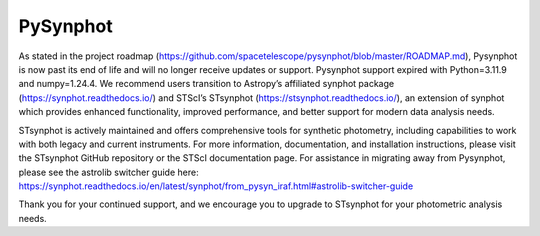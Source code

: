 PySynphot
=========

|ci| |docs| |codecov|

.. |docs| image:: https://readthedocs.org/projects/pysynphot/badge/?version=latest
    :alt: Documentation Status
    :scale: 100%
    :target: https://pysynphot.readthedocs.io/en/latest/?badge=latest

.. |ci| image:: https://github.com/spacetelescope/pysynphot/workflows/CI/badge.svg
    :alt: Github Actions CI Status

.. |codecov| image:: https://codecov.io/gh/spacetelescope/pysynphot/branch/master/graph/badge.svg
    :alt: Coverage results
    :target: https://codecov.io/gh/spacetelescope/pysynphot

As stated in the project roadmap (https://github.com/spacetelescope/pysynphot/blob/master/ROADMAP.md), Pysynphot is now past its end of life and will no longer receive updates or support. Pysynphot support expired with Python=3.11.9 and numpy=1.24.4.  We recommend users transition to Astropy’s affiliated synphot package (https://synphot.readthedocs.io/) and STScI’s STsynphot (https://stsynphot.readthedocs.io/), an extension of synphot which provides enhanced functionality, improved performance, and better support for modern data analysis needs.

STsynphot is actively maintained and offers comprehensive tools for synthetic photometry, including capabilities to work with both legacy and current instruments. For more information, documentation, and installation instructions, please visit the STsynphot GitHub repository or the STScI documentation page.  For assistance in migrating away from Pysynphot, please see the astrolib switcher guide here: 
https://synphot.readthedocs.io/en/latest/synphot/from_pysyn_iraf.html#astrolib-switcher-guide

Thank you for your continued support, and we encourage you to upgrade to STsynphot for your photometric analysis needs. 
